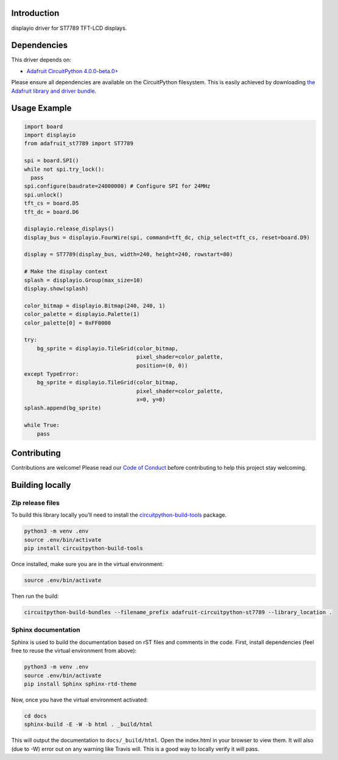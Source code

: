 Introduction
============

.. image:: https://readthedocs.org/projects/adafruit-circuitpython-st7789/badge/?version=latest
    :target: https://circuitpython.readthedocs.io/projects/st7789/en/latest/
    :alt: Documentation Status

.. image:: https://img.shields.io/discord/327254708534116352.svg
    :target: https://discord.gg/nBQh6qu
    :alt: Discord

.. image:: https://travis-ci.com/adafruit/Adafruit_CircuitPython_ST7789.svg?branch=master
    :target: https://travis-ci.com/adafruit/Adafruit_CircuitPython_ST7789
    :alt: Build Status

displayio driver for ST7789 TFT-LCD displays.

Dependencies
=============
This driver depends on:

* `Adafruit CircuitPython 4.0.0-beta.0+ <https://github.com/adafruit/circuitpython>`_

Please ensure all dependencies are available on the CircuitPython filesystem.
This is easily achieved by downloading
`the Adafruit library and driver bundle <https://github.com/adafruit/Adafruit_CircuitPython_Bundle>`_.

Usage Example
=============

.. code-block:: python

    import board
    import displayio
    from adafruit_st7789 import ST7789

    spi = board.SPI()
    while not spi.try_lock():
      pass
    spi.configure(baudrate=24000000) # Configure SPI for 24MHz
    spi.unlock()
    tft_cs = board.D5
    tft_dc = board.D6

    displayio.release_displays()
    display_bus = displayio.FourWire(spi, command=tft_dc, chip_select=tft_cs, reset=board.D9)

    display = ST7789(display_bus, width=240, height=240, rowstart=80)

    # Make the display context
    splash = displayio.Group(max_size=10)
    display.show(splash)

    color_bitmap = displayio.Bitmap(240, 240, 1)
    color_palette = displayio.Palette(1)
    color_palette[0] = 0xFF0000

    try:
        bg_sprite = displayio.TileGrid(color_bitmap,
                                       pixel_shader=color_palette,
                                       position=(0, 0))
    except TypeError:
        bg_sprite = displayio.TileGrid(color_bitmap,
                                       pixel_shader=color_palette,
                                       x=0, y=0)
    splash.append(bg_sprite)

    while True:
        pass

Contributing
============

Contributions are welcome! Please read our `Code of Conduct
<https://github.com/adafruit/Adafruit_CircuitPython_ST7789/blob/master/CODE_OF_CONDUCT.md>`_
before contributing to help this project stay welcoming.

Building locally
================

Zip release files
-----------------

To build this library locally you'll need to install the
`circuitpython-build-tools <https://github.com/adafruit/circuitpython-build-tools>`_ package.

.. code-block:: shell

    python3 -m venv .env
    source .env/bin/activate
    pip install circuitpython-build-tools

Once installed, make sure you are in the virtual environment:

.. code-block:: shell

    source .env/bin/activate

Then run the build:

.. code-block:: shell

    circuitpython-build-bundles --filename_prefix adafruit-circuitpython-st7789 --library_location .

Sphinx documentation
-----------------------

Sphinx is used to build the documentation based on rST files and comments in the code. First,
install dependencies (feel free to reuse the virtual environment from above):

.. code-block:: shell

    python3 -m venv .env
    source .env/bin/activate
    pip install Sphinx sphinx-rtd-theme

Now, once you have the virtual environment activated:

.. code-block:: shell

    cd docs
    sphinx-build -E -W -b html . _build/html

This will output the documentation to ``docs/_build/html``. Open the index.html in your browser to
view them. It will also (due to -W) error out on any warning like Travis will. This is a good way to
locally verify it will pass.

